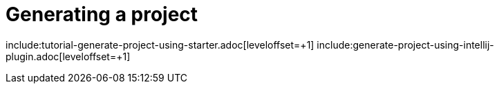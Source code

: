 = Generating a project
:page-partial:

include:tutorial-generate-project-using-starter.adoc[leveloffset=+1]
include:generate-project-using-intellij-plugin.adoc[leveloffset=+1]
